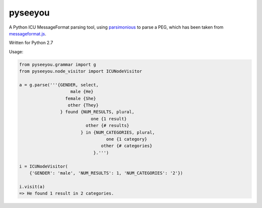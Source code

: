 pyseeyou
========

A Python ICU MessageFormat parsing tool,
using `parsimonious <https://github.com/erikrose/parsimonious>`_ to parse a
PEG, which has been taken from
`messageformat.js <https://github.com/SlexAxton/messageformat.js>`_.

Written for Python 2.7

Usage:

.. code-block:: python

    from pyseeyou.grammar import g
    from pyseeyou.node_visitor import ICUNodeVisitor

    a = g.parse('''{GENDER, select,
                        male {He}
                      female {She}
                       other {They}
                    } found {NUM_RESULTS, plural,
                                one {1 result}
                              other {# results}
                            } in {NUM_CATEGORIES, plural,
                                      one {1 category}
                                    other {# categories}
                                 }.''')

    i = ICUNodeVisitor(
        {'GENDER': 'male', 'NUM_RESULTS': 1, 'NUM_CATEGORIES': '2'})

    i.visit(a)
    => He found 1 result in 2 categories.
